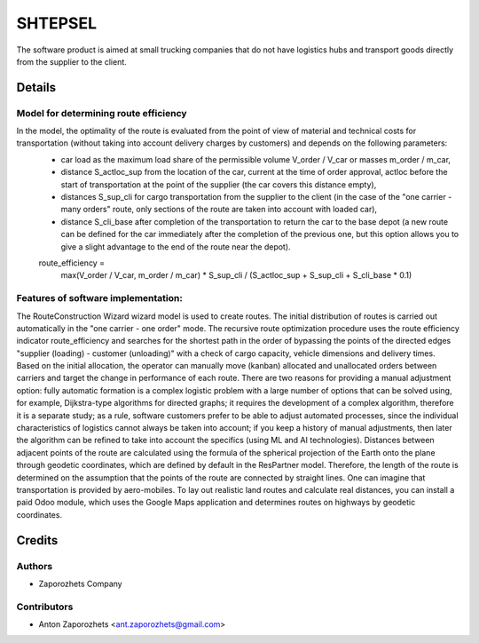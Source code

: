 ==========================
SHTEPSEL
==========================

The software product is aimed at small trucking companies that do not have logistics hubs and transport goods directly from the supplier to the client.


Details
============

Model for determining route efficiency
--------------------------------------

In the model, the optimality of the route is evaluated from the point of view of material and technical costs for transportation (without taking into account delivery charges by customers) and depends on the following parameters:
 * car load as the maximum load share of the permissible volume V_order / V_car or masses m_order / m_car,
 * distance S_actloc_sup from the location of the car, current at the time of order approval, actloc before the start of transportation at the point of the supplier (the car covers this distance empty),
 * distances S_sup_cli for cargo transportation from the supplier to the client (in the case of the "one carrier - many orders" route, only sections of the route are taken into account with loaded car),
 * distance S_cli_base after completion of the transportation to return the car to the base depot (a new route can be defined for the car immediately after the completion of the previous one, but this option allows you to give a slight advantage to the end of the route near the depot).

 route_efficiency =
           max(V_order / V_car, m_order / m_car) * S_sup_cli / (S_actloc_sup + S_sup_cli + S_cli_base * 0.1)


Features of software implementation:
------------------------------------

The RouteConstruction Wizard wizard model is used to create routes.
The initial distribution of routes is carried out automatically in the "one carrier - one order" mode. The recursive route optimization procedure uses the route efficiency indicator route_efficiency and searches for the shortest path in the order of bypassing the points of the directed edges "supplier (loading) - customer (unloading)" with a check of cargo capacity, vehicle dimensions and delivery times.
Based on the initial allocation, the operator can manually move (kanban) allocated and unallocated orders between carriers and target the change in performance of each route.
There are two reasons for providing a manual adjustment option: fully automatic formation is a complex logistic problem with a large number of options that can be solved using, for example, Dijkstra-type algorithms for directed graphs; it requires the development of a complex algorithm, therefore it is a separate study; as a rule, software customers prefer to be able to adjust automated processes, since the individual characteristics of logistics cannot always be taken into account; if you keep a history of manual adjustments, then later the algorithm can be refined to take into account the specifics (using ML and AI technologies).
Distances between adjacent points of the route are calculated using the formula of the spherical projection of the Earth onto the plane through geodetic coordinates, which are defined by default in the ResPartner model. Therefore, the length of the route is determined on the assumption that the points of the route are connected by straight lines. One can imagine that transportation is provided by aero-mobiles. To lay out realistic land routes and calculate real distances, you can install a paid Odoo module, which uses the Google Maps application and determines routes on highways by geodetic coordinates.


Credits
=======

Authors
-------

* Zaporozhets Company

Contributors
------------

* Anton Zaporozhets <ant.zaporozhets@gmail.com>
